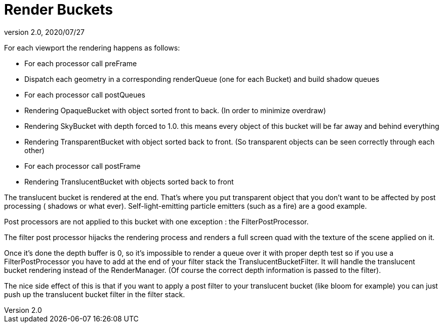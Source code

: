 = Render Buckets
:revnumber: 2.0
:revdate: 2020/07/27


For each viewport the rendering happens as follows:

*  For each processor call preFrame
*  Dispatch each geometry in a corresponding renderQueue (one for each Bucket) and build shadow queues
*  For each processor call postQueues
*  Rendering OpaqueBucket with object sorted front to back. (In order to minimize overdraw)
*  Rendering SkyBucket with depth forced to 1.0. this means every object of this bucket will be far away and behind everything
*  Rendering TransparentBucket with object sorted back to front. (So transparent objects can be seen correctly through each other)
*  For each processor call postFrame
*  Rendering TranslucentBucket with objects sorted back to front

The translucent bucket is rendered at the end. That’s where you put transparent object that you don’t want to be affected by post processing ( shadows or what ever). Self-light-emitting particle emitters (such as a fire) are a good example.

Post processors are not applied to this bucket with one exception : the FilterPostProcessor.

The filter post processor hijacks the rendering process and renders a full screen quad with the texture of the scene applied on it.

Once it’s done the depth buffer is 0, so it’s impossible to render a queue over it with proper depth test so if you use a FilterPostProcessor you have to add at the end of your filter stack the TranslucentBucketFilter. It will handle the translucent bucket rendering instead of the RenderManager. (Of course the correct depth information is passed to the filter).

The nice side effect of this is that if you want to apply a post filter to your translucent bucket (like bloom for example) you can just push up the translucent bucket filter in the filter stack.

